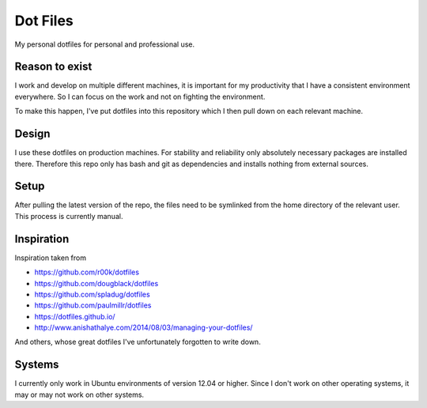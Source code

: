 Dot Files
=========

My personal dotfiles for personal and professional use.

Reason to exist
---------------

I work and develop on multiple different machines, it is important for my
productivity that I have a consistent environment everywhere. So I can focus
on the work and not on fighting the environment.

To make this happen, I've put dotfiles into this repository which I then
pull down on each relevant machine.

Design
------

I use these dotfiles on production machines. For stability and reliability
only absolutely necessary packages are installed there. Therefore this repo
only has bash and git as dependencies and installs nothing from external
sources.

Setup
-----

After pulling the latest version of the repo, the files need to be symlinked
from the home directory of the relevant user. This process is currently manual.

Inspiration
-----------

Inspiration taken from

- https://github.com/r00k/dotfiles
- https://github.com/dougblack/dotfiles
- https://github.com/spladug/dotfiles
- https://github.com/paulmillr/dotfiles
- https://dotfiles.github.io/
- http://www.anishathalye.com/2014/08/03/managing-your-dotfiles/

And others, whose great dotfiles I've unfortunately forgotten to write down.

Systems
-------

I currently only work in Ubuntu environments of version 12.04 or higher. Since
I don't work on other operating systems, it may or may not work on other systems.
